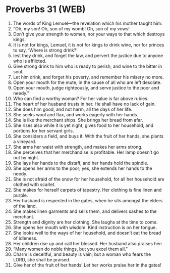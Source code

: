 * Proverbs 31 (WEB)
:PROPERTIES:
:ID: WEB/20-PRO31
:END:

1. The words of King Lemuel—the revelation which his mother taught him:
2. “Oh, my son! Oh, son of my womb! Oh, son of my vows!
3. Don’t give your strength to women, nor your ways to that which destroys kings.
4. It is not for kings, Lemuel, it is not for kings to drink wine, nor for princes to say, ‘Where is strong drink?’
5. lest they drink, and forget the law, and pervert the justice due to anyone who is afflicted.
6. Give strong drink to him who is ready to perish, and wine to the bitter in soul.
7. Let him drink, and forget his poverty, and remember his misery no more.
8. Open your mouth for the mute, in the cause of all who are left desolate.
9. Open your mouth, judge righteously, and serve justice to the poor and needy.”
10. Who can find a worthy woman? For her value is far above rubies.
11. The heart of her husband trusts in her. He shall have no lack of gain.
12. She does him good, and not harm, all the days of her life.
13. She seeks wool and flax, and works eagerly with her hands.
14. She is like the merchant ships. She brings her bread from afar.
15. She rises also while it is yet night, gives food to her household, and portions for her servant girls.
16. She considers a field, and buys it. With the fruit of her hands, she plants a vineyard.
17. She arms her waist with strength, and makes her arms strong.
18. She perceives that her merchandise is profitable. Her lamp doesn’t go out by night.
19. She lays her hands to the distaff, and her hands hold the spindle.
20. She opens her arms to the poor; yes, she extends her hands to the needy.
21. She is not afraid of the snow for her household, for all her household are clothed with scarlet.
22. She makes for herself carpets of tapestry. Her clothing is fine linen and purple.
23. Her husband is respected in the gates, when he sits amongst the elders of the land.
24. She makes linen garments and sells them, and delivers sashes to the merchant.
25. Strength and dignity are her clothing. She laughs at the time to come.
26. She opens her mouth with wisdom. Kind instruction is on her tongue.
27. She looks well to the ways of her household, and doesn’t eat the bread of idleness.
28. Her children rise up and call her blessed. Her husband also praises her:
29. “Many women do noble things, but you excel them all.”
30. Charm is deceitful, and beauty is vain; but a woman who fears the LORD, she shall be praised.
31. Give her of the fruit of her hands! Let her works praise her in the gates!
